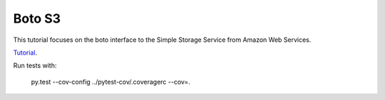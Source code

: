 Boto S3
=======

This tutorial focuses on the boto interface to the Simple Storage Service from Amazon Web Services.

`Tutorial`_.

Run tests with:

    py.test --cov-config ../pytest-cov/.coveragerc --cov=. 

.. _Tutorial: http://boto.readthedocs.org/en/latest/s3_tut.html
